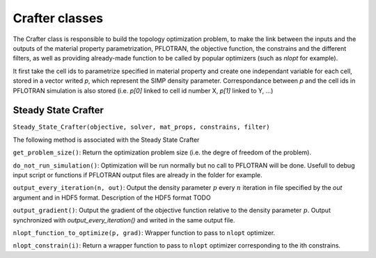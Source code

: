 .. _crafters:

Crafter classes
===============

The Crafter class is responsible to build the topology optimization problem,
to make the link between the inputs and the outputs of the material property
parametrization, PFLOTRAN, the objective function, the constrains and the
different filters, as well as providing already-made function to be called by
popular optimizers (such as `nlopt` for example).

It first take the cell ids to parametrize specified in material property and
create one independant variable for each cell, stored in a vector writed `p`,
which represent the SIMP density parameter. Correspondance between `p` and the
cell ids in PFLOTRAN simulation is also stored (i.e. `p[0]` linked to cell id
number X, `p[1]` linked to Y, ...)

Steady State Crafter
--------------------

``Steady_State_Crafter(objective, solver, mat_props, constrains, filter)``

The following method is associated with the Steady State Crafter

``get_problem_size()``: Return the optimization problem size (i.e. the degre of
freedom of the problem).

``do_not_run_simulation()``: Optimization will be run normally but no call to
PFLOTRAN will be done. Usefull to debug input script or functions if 
PFLOTRAN output files are already in the folder for example.

``output_every_iteration(n, out)``: Output the density parameter :math:`p` every
:math:`n` iteration in file specified by the `out` argument and in HDF5 format.
Description of the HDF5 format TODO

``output_gradient()``: Output the gradient of the objective function relative to
the density parameter :math:`p`. Output synchronized with `output_every_iteration()`
and writed in the same output file.

``nlopt_function_to_optimize(p, grad)``: Wrapper function to pass to ``nlopt``
optimizer.

``nlopt_constrain(i)``: Return a wrapper function to pass to ``nlopt``
optimizer corresponding to the ith constrains.
